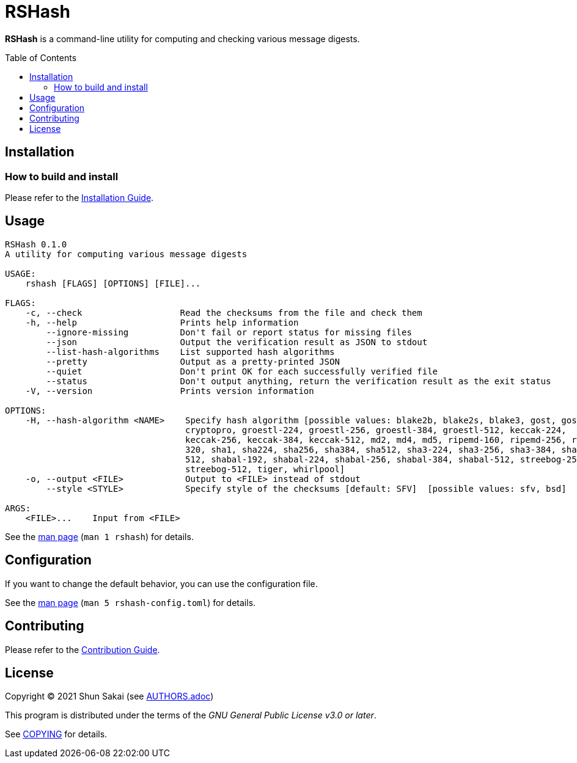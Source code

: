 = RSHash
:toc: macro

*RSHash* is a command-line utility for computing and checking various message digests.

toc::[]

== Installation

=== How to build and install

Please refer to the link:INSTALL.adoc[Installation Guide].

== Usage

....
RSHash 0.1.0
A utility for computing various message digests

USAGE:
    rshash [FLAGS] [OPTIONS] [FILE]...

FLAGS:
    -c, --check                   Read the checksums from the file and check them
    -h, --help                    Prints help information
        --ignore-missing          Don't fail or report status for missing files
        --json                    Output the verification result as JSON to stdout
        --list-hash-algorithms    List supported hash algorithms
        --pretty                  Output as a pretty-printed JSON
        --quiet                   Don't print OK for each successfully verified file
        --status                  Don't output anything, return the verification result as the exit status
    -V, --version                 Prints version information

OPTIONS:
    -H, --hash-algorithm <NAME>    Specify hash algorithm [possible values: blake2b, blake2s, blake3, gost, gost-
                                   cryptopro, groestl-224, groestl-256, groestl-384, groestl-512, keccak-224,
                                   keccak-256, keccak-384, keccak-512, md2, md4, md5, ripemd-160, ripemd-256, ripemd-
                                   320, sha1, sha224, sha256, sha384, sha512, sha3-224, sha3-256, sha3-384, sha3-
                                   512, shabal-192, shabal-224, shabal-256, shabal-384, shabal-512, streebog-256,
                                   streebog-512, tiger, whirlpool]
    -o, --output <FILE>            Output to <FILE> instead of stdout
        --style <STYLE>            Specify style of the checksums [default: SFV]  [possible values: sfv, bsd]

ARGS:
    <FILE>...    Input from <FILE>
....

See the link:doc/man/man1/rshash.1.adoc[man page] (`man 1 rshash`) for details.

== Configuration

If you want to change the default behavior, you can use the configuration file.

See the link:doc/man/man5/rshash-config.toml.5.adoc[man page] (`man 5 rshash-config.toml`) for details.

== Contributing

Please refer to the link:CONTRIBUTING.adoc[Contribution Guide].

== License

Copyright (C) 2021 Shun Sakai (see link:AUTHORS.adoc[])

This program is distributed under the terms of the _GNU General Public License v3.0 or later_.

See link:COPYING[] for details.
